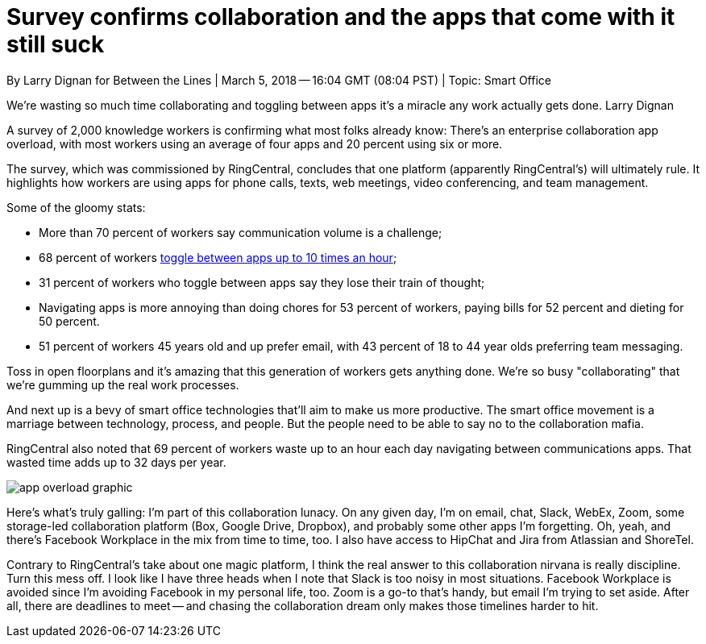 = Survey confirms collaboration and the apps that come with it still suck
By Larry Dignan for Between the Lines | March 5, 2018 -- 16:04 GMT (08:04 PST) | Topic: Smart Office

We're wasting so much time collaborating and toggling between apps it's a miracle any work actually gets done.
Larry Dignan

A survey of 2,000 knowledge workers is confirming what most folks already know: There's an enterprise collaboration app overload, with most workers using an average of four apps and 20 percent using six or more.

The survey, which was commissioned by RingCentral, concludes that one platform (apparently RingCentral's) will ultimately rule. It highlights how workers are using apps for phone calls, texts, web meetings, video conferencing, and team management.

Some of the gloomy stats:

* More than 70 percent of workers say communication volume is a challenge;
* 68 percent of workers link:https://www.techrepublic.com/article/most-employees-waste-32-days-of-productivity-per-year-on-bad-enterprise-apps/[toggle between apps up to 10 times an hour];
* 31 percent of workers who toggle between apps say they lose their train of thought;
* Navigating apps is more annoying than doing chores for 53 percent of workers, paying bills for 52 percent and dieting for 50 percent.
* 51 percent of workers 45 years old and up prefer email, with 43 percent of 18 to 44 year olds preferring team messaging.

Toss in open floorplans and it's amazing that this generation of workers gets anything done. We're so busy "collaborating" that we're gumming up the real work processes.

And next up is a bevy of smart office technologies that'll aim to make us more productive. The smart office movement is a marriage between technology, process, and people. But the people need to be able to say no to the collaboration mafia.

RingCentral also noted that 69 percent of workers waste up to an hour each day navigating between communications apps. That wasted time adds up to 32 days per year.

image:https://zdnet4.cbsistatic.com/hub/i/r/2018/03/05/3eab1af7-9102-4f2a-84a6-1091cb0edeb9/resize/770xauto/43d60886c1d01b31d1952ee848814551/app-overload-graphic.png[]

Here's what's truly galling: I'm part of this collaboration lunacy. On any given day, I'm on email, chat, Slack, WebEx, Zoom, some storage-led collaboration platform (Box, Google Drive, Dropbox), and probably some other apps I'm forgetting. Oh, yeah, and there's Facebook Workplace in the mix from time to time, too. I also have access to HipChat and Jira from Atlassian and ShoreTel. 

Contrary to RingCentral's take about one magic platform, I think the real answer to this collaboration nirvana is really discipline. Turn this mess off. I look like I have three heads when I note that Slack is too noisy in most situations. Facebook Workplace is avoided since I'm avoiding Facebook in my personal life, too. Zoom is a go-to that's handy, but email I'm trying to set aside. After all, there are deadlines to meet -- and chasing the collaboration dream only makes those timelines harder to hit. 

